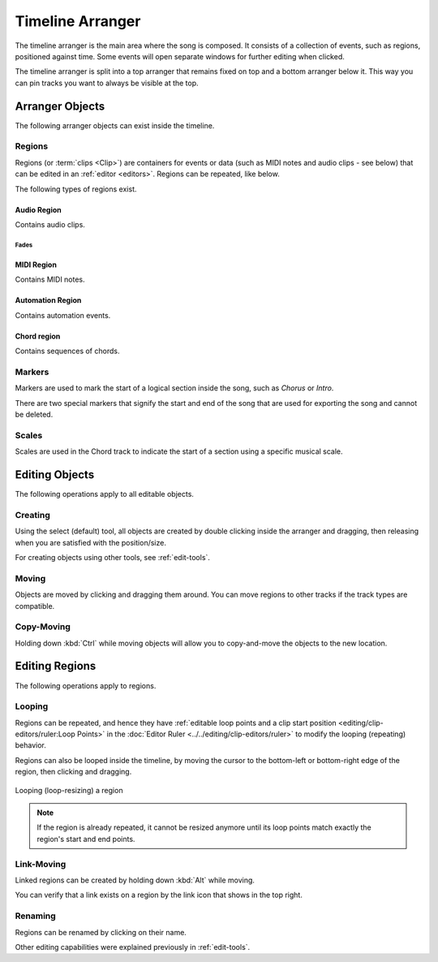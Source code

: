 .. This is part of the Zrythm Manual.
   Copyright (C) 2020 Alexandros Theodotou <alex at zrythm dot org>
   See the file index.rst for copying conditions.

.. _timeline-arranger:

Timeline Arranger
=================

The timeline arranger is the main area where the
song is composed. It consists of a collection of
events, such as regions, positioned against time.
Some events will open separate windows for further
editing when clicked.

.. image:: /_static/img/timeline-arranger.png
   :align: center

The timeline arranger is split into a top arranger
that remains fixed on top and a bottom arranger
below it. This way you can pin tracks you want to
always be visible at the top.

.. todo:: split the following to sub-pages

Arranger Objects
----------------
The following arranger objects can exist inside
the timeline.

.. _regions:

Regions
~~~~~~~
Regions (or :term:`clips <Clip>`) are containers
for events or data (such as MIDI notes and audio
clips - see below) that can be edited in an
:ref:`editor <editors>`. Regions can be repeated,
like below.

.. image:: /_static/img/region.png
   :align: center

The following types of regions exist.

Audio Region
++++++++++++
Contains audio clips.

.. todo:: Expand + add pic.

Fades
^^^^^
.. todo:: Explain how fades work.

.. todo:: Decide what to do about cross-fades
   (just use fades?).

MIDI Region
+++++++++++
Contains MIDI notes.

.. todo:: Expand + add pic.

Automation Region
+++++++++++++++++
Contains automation events.

.. todo:: Expand + add pic.

Chord region
++++++++++++
Contains sequences of chords.

.. todo:: Expand + add pic.

Markers
~~~~~~~
Markers are used to mark the start of a logical
section inside the song, such as `Chorus` or
`Intro`.

.. image:: /_static/img/marker.png
   :align: center

There are two special markers that signify the
start and end of the song that are used for
exporting the song and cannot be deleted.

Scales
~~~~~~
Scales are used in the Chord track to indicate the
start of a section using a specific musical scale.

.. image:: /_static/img/scale-object.png
   :align: center

Editing Objects
---------------
The following operations apply to all editable
objects.

Creating
~~~~~~~~
Using the select (default) tool, all objects are
created by double clicking inside the arranger and
dragging, then releasing when you are satisfied
with the position/size.

For creating objects using other tools, see
:ref:`edit-tools`.

Moving
~~~~~~
Objects are moved by clicking and dragging them
around. You can move regions to other tracks if
the track types are compatible.

Copy-Moving
~~~~~~~~~~~
Holding down :kbd:`Ctrl` while moving objects will
allow you to copy-and-move the objects to the new
location.

Editing Regions
---------------
The following operations apply to regions.

Looping
~~~~~~~
Regions can be repeated, and hence they have
:ref:`editable loop points and a clip start position <editing/clip-editors/ruler:Loop Points>`
in the
:doc:`Editor Ruler <../../editing/clip-editors/ruler>`
to modify the looping (repeating) behavior.

Regions can also be looped inside the timeline,
by moving the cursor to the bottom-left or
bottom-right edge of the region, then clicking
and dragging.

.. figure:: /_static/img/looping-regions.png
   :align: center

   Looping (loop-resizing) a region

.. note:: If the region is already repeated, it
   cannot be resized anymore until its loop points
   match exactly the region's start and end points.

Link-Moving
~~~~~~~~~~~
Linked regions can be created by holding down
:kbd:`Alt` while moving.

.. todo:: Add pic to show this.

You can verify that a link exists on a region by
the link icon that shows in the top right.

.. todo:: Add pic to show this.

Renaming
~~~~~~~~
Regions can be renamed by clicking on their name.

.. todo:: Illustrate.

Other editing capabilities were explained
previously in :ref:`edit-tools`.
